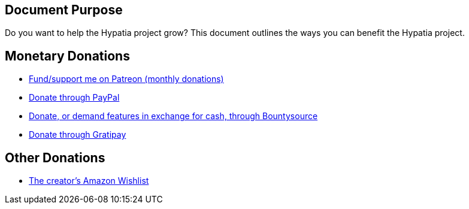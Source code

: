 == Document Purpose

Do you want to help the Hypatia project grow? This document outlines the ways you can benefit the Hypatia project.

== Monetary Donations

  * link:https://www.patreon.com/lilylemmer[Fund/support me on Patreon (monthly donations)]
  * link:https://www.paypal.com/cgi-bin/webscr?cmd=_s-xclick&hosted_button_id=YFHB5TMMXMNT6[Donate through PayPal]
  * link:https://www.bountysource.com/teams/hypatia[Donate, or demand features in exchange for cash, through Bountysource]
  * link:https://gratipay.com/~lillian-lemmer/[Donate through Gratipay]

== Other Donations

  * link:http://amzn.com/w/NKBZ0CX162S9[The creator's Amazon Wishlist]

